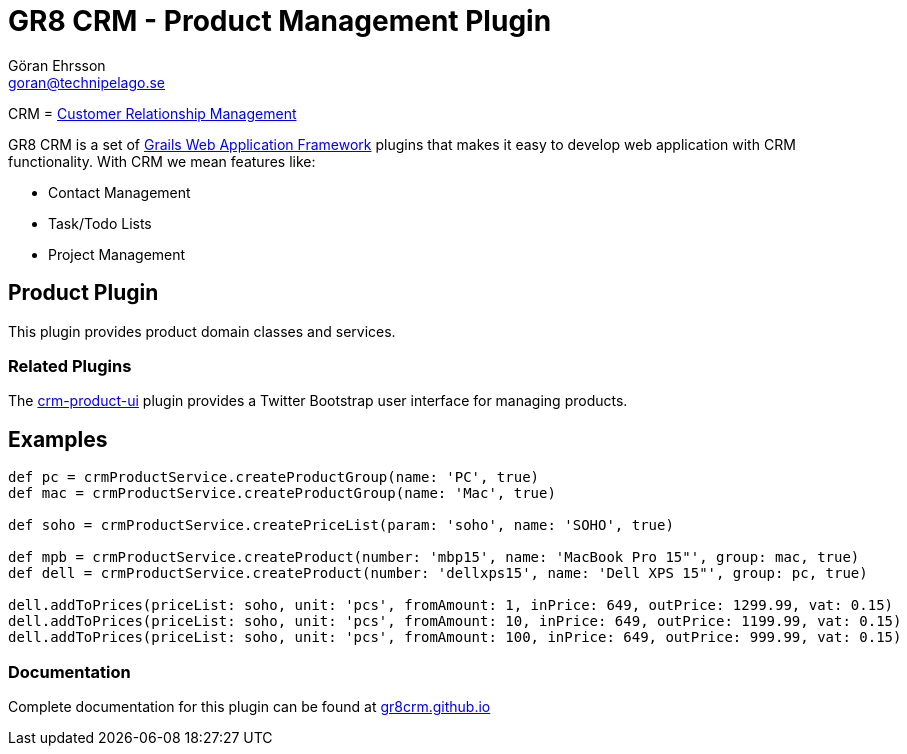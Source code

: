 = GR8 CRM - Product Management Plugin
Göran Ehrsson <goran@technipelago.se>
:source-highlighter: prettify
:homepage: http://gr8crm.github.io
:license: This plugin is licensed with http://www.apache.org/licenses/LICENSE-2.0.html[Apache License version 2.0]

CRM = http://en.wikipedia.org/wiki/Customer_relationship_management[Customer Relationship Management]

GR8 CRM is a set of http://www.grails.org/[Grails Web Application Framework]
plugins that makes it easy to develop web application with CRM functionality.
With CRM we mean features like:

- Contact Management
- Task/Todo Lists
- Project Management

== Product Plugin
This plugin provides product domain classes and services.

=== Related Plugins
The https://github.com/technipelago/grails-crm-product-ui[crm-product-ui] plugin provides
a Twitter Bootstrap user interface for managing products.

== Examples

[source,groovy]
----
def pc = crmProductService.createProductGroup(name: 'PC', true)
def mac = crmProductService.createProductGroup(name: 'Mac', true)

def soho = crmProductService.createPriceList(param: 'soho', name: 'SOHO', true)

def mpb = crmProductService.createProduct(number: 'mbp15', name: 'MacBook Pro 15"', group: mac, true)
def dell = crmProductService.createProduct(number: 'dellxps15', name: 'Dell XPS 15"', group: pc, true)

dell.addToPrices(priceList: soho, unit: 'pcs', fromAmount: 1, inPrice: 649, outPrice: 1299.99, vat: 0.15)
dell.addToPrices(priceList: soho, unit: 'pcs', fromAmount: 10, inPrice: 649, outPrice: 1199.99, vat: 0.15)
dell.addToPrices(priceList: soho, unit: 'pcs', fromAmount: 100, inPrice: 649, outPrice: 999.99, vat: 0.15)
----

=== Documentation

Complete documentation for this plugin can be found at http://gr8crm.github.io/plugins/crm-product/[gr8crm.github.io]
